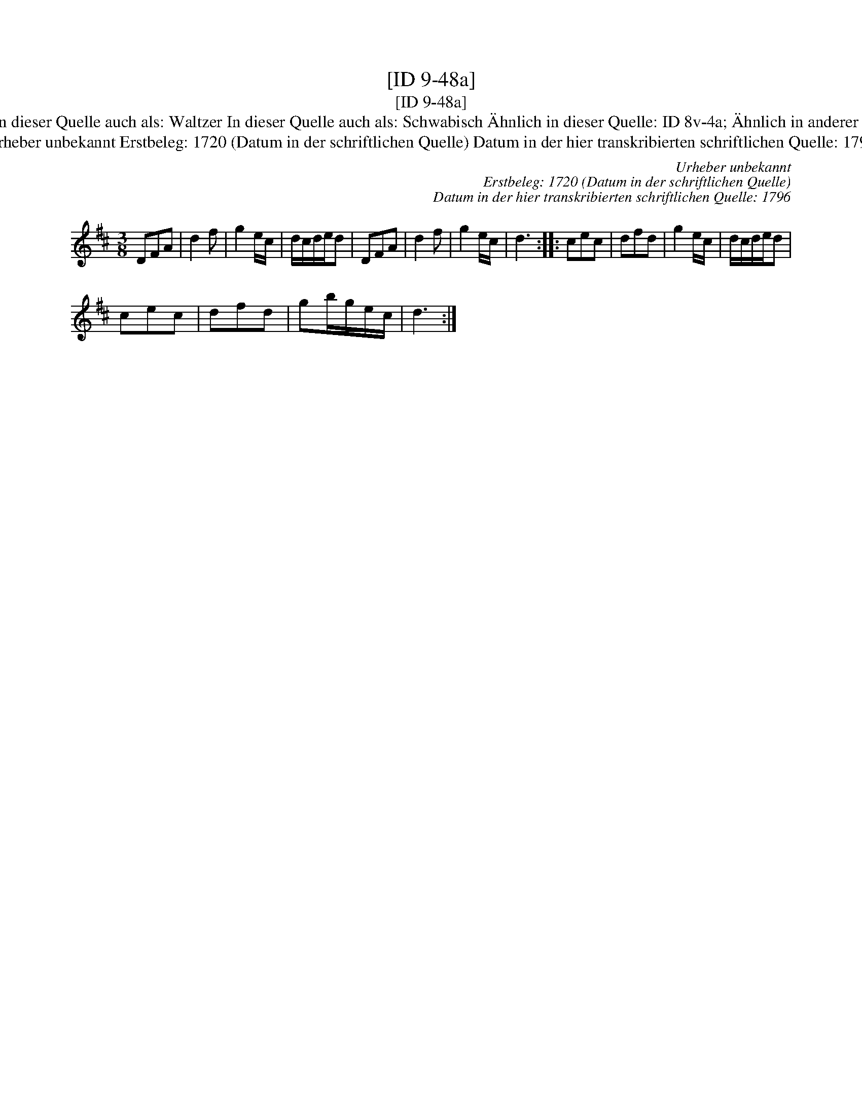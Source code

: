 X:1
T:[ID 9-48a]
T:[ID 9-48a]
T:Bezeichnung standardisiert: Anglaise oder Walzer Angeloise oder Waltzer In dieser Quelle auch als: Waltzer In dieser Quelle auch als: Schwabisch \"Ahnlich in dieser Quelle: ID 8v-4a; \"Ahnlich in anderer Quelle: 18. Dantz nach Johann Friedrich Drey\sser, 1720 (Anm. S. Wascher);
T:Urheber unbekannt Erstbeleg: 1720 (Datum in der schriftlichen Quelle) Datum in der hier transkribierten schriftlichen Quelle: 1796
C:Urheber unbekannt
C:Erstbeleg: 1720 (Datum in der schriftlichen Quelle)
C:Datum in der hier transkribierten schriftlichen Quelle: 1796
L:1/8
M:3/8
K:D
V:1 treble 
V:1
 DFA | d2 f | g2 e/c/ | d/c/d/e/d | DFA | d2 f | g2 e/c/ | d3 :: cec | dfd | g2 e/c/ | d/c/d/e/d | %12
 cec | dfd | gb/g/e/c/ | d3 :| %16

